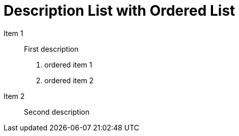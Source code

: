 = Description List with Ordered List

Item 1:: First description

. ordered item 1
. ordered item 2

Item 2:: Second description

